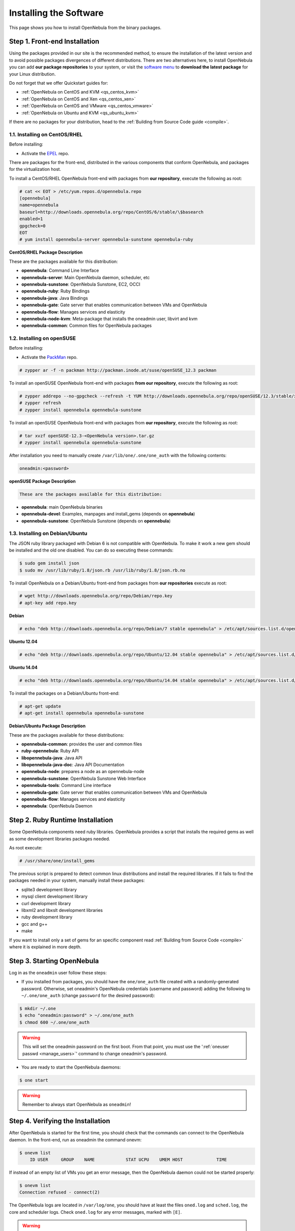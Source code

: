 .. _ignc:

========================
Installing the Software
========================

This page shows you how to install OpenNebula from the binary packages.

Step 1. Front-end Installation
==============================

Using the packages provided in our site is the recommended method, to ensure the installation of the latest version and to avoid possible packages divergences of different distributions. There are two alternatives here, to install OpenNebula you can add **our package repositories** to your system, or visit the `software menu <http://opennebula.org/software:software>`__ to **download the latest package** for your Linux distribution.

Do not forget that we offer Quickstart guides for:

-  :ref:`OpenNebula on CentOS and KVM <qs_centos_kvm>`
-  :ref:`OpenNebula on CentOS and Xen <qs_centos_xen>`
-  :ref:`OpenNebula on CentOS and VMware <qs_centos_vmware>`
-  :ref:`OpenNebula on Ubuntu and KVM <qs_ubuntu_kvm>`

If there are no packages for your distribution, head to the :ref:`Building from Source Code guide <compile>`.

1.1. Installing on CentOS/RHEL
------------------------------

Before installing:

-  Activate the `EPEL <http://fedoraproject.org/wiki/EPEL#How_can_I_use_these_extra_packages.3F>`__ repo.

There are packages for the front-end, distributed in the various components that conform OpenNebula, and packages for the virtualization host.

To install a CentOS/RHEL OpenNebula front-end with packages from **our repository**, execute the following as root:

.. code::

    # cat << EOT > /etc/yum.repos.d/opennebula.repo
    [opennebula]
    name=opennebula
    baseurl=http://downloads.opennebula.org/repo/CentOS/6/stable/\$basearch
    enabled=1
    gpgcheck=0
    EOT
    # yum install opennebula-server opennebula-sunstone opennebula-ruby

**CentOS/RHEL Package Description**

These are the packages available for this distribution:

-  **opennebula**: Command Line Interface
-  **opennebula-server**: Main OpenNebula daemon, scheduler, etc
-  **opennebula-sunstone**: OpenNebula Sunstone, EC2, OCCI
-  **opennebula-ruby**: Ruby Bindings
-  **opennebula-java**: Java Bindings
-  **opennebula-gate**: Gate server that enables communication between VMs and OpenNebula
-  **opennebula-flow**: Manages services and elasticity
-  **opennebula-node-kvm**: Meta-package that installs the oneadmin user, libvirt and kvm
-  **opennebula-common**: Common files for OpenNebula packages

1.2. Installing on openSUSE
---------------------------

Before installing:

-  Activate the `PackMan <http://wiki.links2linux.de/wiki/PackMan:FAQ_(en)>`__ repo.

.. code::

    # zypper ar -f -n packman http://packman.inode.at/suse/openSUSE_12.3 packman

To install an openSUSE OpenNebula front-end with packages **from our repository**, execute the following as root:

.. code::

    # zypper addrepo --no-gpgcheck --refresh -t YUM http://downloads.opennebula.org/repo/openSUSE/12.3/stable/x86_64 opennebula
    # zypper refresh
    # zypper install opennebula opennebula-sunstone

To install an openSUSE OpenNebula front-end with packages from **our repository**, execute the following as root:

.. code::

    # tar xvzf openSUSE-12.3-<OpenNebula version>.tar.gz
    # zypper install opennebula opennebula-sunstone

After installation you need to manually create ``/var/lib/one/.one/one_auth`` with the following contents:

.. code::

    oneadmin:<password>

**openSUSE Package Description**

.. code::

    These are the packages available for this distribution:

-  **opennebula**: main OpenNebula binaries
-  **opennebula-devel**: Examples, manpages and install\_gems (depends on **opennebula**)
-  **opennebula-sunstone**: OpenNebula Sunstone (depends on **opennebula**)

1.3. Installing on Debian/Ubuntu
--------------------------------

The JSON ruby library packaged with Debian 6 is not compatible with OpenNebula. To make it work a new gem should be installed and the old one disabled. You can do so executing these commands:

.. code::

    $ sudo gem install json
    $ sudo mv /usr/lib/ruby/1.8/json.rb /usr/lib/ruby/1.8/json.rb.no

To install OpenNebula on a Debian/Ubuntu front-end from packages from **our repositories** execute as root:

.. code::

    # wget http://downloads.opennebula.org/repo/Debian/repo.key
    # apt-key add repo.key

**Debian**

.. code::

    # echo "deb http://downloads.opennebula.org/repo/Debian/7 stable opennebula" > /etc/apt/sources.list.d/opennebula.list

**Ubuntu 12.04**

.. code::

    # echo "deb http://downloads.opennebula.org/repo/Ubuntu/12.04 stable opennebula" > /etc/apt/sources.list.d/opennebula.list

**Ubuntu 14.04**

.. code::

    # echo "deb http://downloads.opennebula.org/repo/Ubuntu/14.04 stable opennebula" > /etc/apt/sources.list.d/opennebula.list

To install the packages on a Debian/Ubuntu front-end:

.. code::

    # apt-get update
    # apt-get install opennebula opennebula-sunstone

**Debian/Ubuntu Package Description**

These are the packages available for these distributions:

|image0|

-  **opennebula-common**: provides the user and common files
-  **ruby-opennebula**: Ruby API
-  **libopennebula-java**: Java API
-  **libopennebula-java-doc**: Java API Documentation
-  **opennebula-node**: prepares a node as an opennebula-node
-  **opennebula-sunstone**: OpenNebula Sunstone Web Interface
-  **opennebula-tools**: Command Line interface
-  **opennebula-gate**: Gate server that enables communication between VMs and OpenNebula
-  **opennebula-flow**: Manages services and elasticity
-  **opennebula**: OpenNebula Daemon

Step 2. Ruby Runtime Installation
=================================

Some OpenNebula components need ruby libraries. OpenNebula provides a script that installs the required gems as well as some development libraries packages needed.

As root execute:

.. code::

    # /usr/share/one/install_gems

The previous script is prepared to detect common linux distributions and install the required libraries. If it fails to find the packages needed in your system, manually install these packages:

-  sqlite3 development library
-  mysql client development library
-  curl development library
-  libxml2 and libxslt development libraries
-  ruby development library
-  gcc and g++
-  make

If you want to install only a set of gems for an specific component read :ref:`Building from Source Code <compile>` where it is explained in more depth.

Step 3. Starting OpenNebula
===========================

Log in as the ``oneadmin`` user follow these steps:

-  If you installed from packages, you should have the ``one/one_auth`` file created with a randomly-generated password. Otherwise, set oneadmin's OpenNebula credentials (username and password) adding the following to ``~/.one/one_auth`` (change ``password`` for the desired password):

.. code::

    $ mkdir ~/.one
    $ echo "oneadmin:password" > ~/.one/one_auth
    $ chmod 600 ~/.one/one_auth

.. warning:: This will set the oneadmin password on the first boot. From that point, you must use the ':ref:`oneuser passwd <manage_users>`\ ' command to change oneadmin's password.

-  You are ready to start the OpenNebula daemons:

.. code::

    $ one start

.. warning:: Remember to always start OpenNebula as ``oneadmin``!

Step 4. Verifying the Installation
==================================

After OpenNebula is started for the first time, you should check that the commands can connect to the OpenNebula daemon. In the front-end, run as oneadmin the command onevm:

.. code::

    $ onevm list
        ID USER     GROUP    NAME            STAT UCPU    UMEM HOST             TIME

If instead of an empty list of VMs you get an error message, then the OpenNebula daemon could not be started properly:

.. code::

    $ onevm list
    Connection refused - connect(2)

The OpenNebula logs are located in ``/var/log/one``, you should have at least the files ``oned.log`` and ``sched.log``, the core and scheduler logs. Check ``oned.log`` for any error messages, marked with ``[E]``.

.. warning:: The first time OpenNebula is started, it performs some SQL queries to check if the DB exists and if it needs a bootstrap. You will have two error messages in your log similar to these ones, and can be ignored:

.. code::

    [ONE][I]: Checking database version.
    [ONE][E]: (..) error: no such table: db_versioning
    [ONE][E]: (..) error: no such table: user_pool
    [ONE][I]: Bootstraping OpenNebula database.

After installing the OpenNebula packages in the front-end the following directory structure will be used

|image2|

Step 5. Node Installation
=========================

5.1. Installing on CentOS/RHEL
------------------------------

When the front-end is installed and verified, it is time to install the packages for the nodes if you are using KVM. To install a CentOS/RHEL OpenNebula front-end with packages from our repository, add the repo using the snippet from the previous section and execute the following as root:

.. code::

    # sudo yum install opennebula-node-kvm

If you are using Xen you can prepare the node with opennebula-common:

.. code::

    # sudo yum install openebula-common

For further configuration and/or installation of other hypervisors, check their specific guides: :ref:`Xen <xeng>`, :ref:`KVM <kvmg>` and :ref:`VMware <evmwareg>`.

5.2. Installing on openSUSE
---------------------------

When the front-end is installed, it is time to install the virtualization nodes. Depending on the chosen hypervisor, check their specific guides: :ref:`Xen <xeng>`, :ref:`KVM <kvmg>` and :ref:`VMware <evmwareg>`.

5.3. Installing on Debian/Ubuntu
--------------------------------

When the front-end is installed, it is time to install the packages for the nodes if you are using KVM. To install a Debian/Ubuntu OpenNebula front-end with packages from our repository, add the repo as described in the previous section and then install the node package.

.. code::

    $ sudo apt-get install opennebula-node

For further configuration and/or installation of other hypervisors, check their specific guides: :ref:`Xen <xeng>`, :ref:`KVM <kvmg>` and :ref:`VMware <evmwareg>`.

Step 6. Manual Configuration of Unix Accounts
=============================================

.. warning:: This step can be skipped if you have installed the node/common package for CentOS or Ubuntu, as it has already been taken care of.

The OpenNebula package installation creates a new user and group named ``oneadmin`` in the front-end. This account will be used to run the OpenNebula services and to do regular administration and maintenance tasks. That means that you eventually need to login as that user or to use the ``sudo -u oneadmin`` method.

The hosts need also this user created and configured. Make sure you change the uid and gid by the ones you have in the front-end.

-  Get the user and group id of ``oneadmin``. This id will be used later to create users in the hosts with the same id. In the **front-end**, execute as ``oneadmin``:

.. code::

    $ id oneadmin
    uid=1001(oneadmin) gid=1001(oneadmin) groups=1001(oneadmin)

In this case the user id will be 1001 and group also 1001.

Then log as root **in your hosts** and follow these steps:

-  Create the ``oneadmin`` group. Make sure that its id is the same as in the frontend. In this example 1001:

.. code::

    # groupadd --gid 1001 oneadmin

-  Create the ``oneadmin`` account, we will use the OpenNebula ``var`` directory as the home directory for this user.

.. code::

    # useradd --uid 1001 -g oneadmin -d /var/lib/one oneadmin

.. warning:: You can use any other method to make a common ``oneadmin`` group and account in the nodes, for example NIS.

Step 7. Manual Configuration of Secure Shell Access
===================================================

You need to create ``ssh`` keys for the ``oneadmin`` user and configure the host machines so it can connect to them using ``ssh`` without need for a password.

Follow these steps in the **front-end**:

-  Generate ``oneadmin`` ssh keys:

.. code::

    $ ssh-keygen

When prompted for password press enter so the private key is not encrypted.

-  Append the public key to ``~/.ssh/authorized_keys`` to let ``oneadmin`` user log without the need to type a password.

.. code::

    $ cat ~/.ssh/id_rsa.pub >> ~/.ssh/authorized_keys

-  Many distributions (RHEL/CentOS for example) have permission requirements for the public key authentication to work:

.. code::

    $ chmod 700 ~/.ssh/
    $ chmod 600 ~/.ssh/id_dsa.pub
    $ chmod 600 ~/.ssh/id_dsa
    $ chmod 600 ~/.ssh/authorized_keys

-  Tell ssh client to not ask before adding hosts to ``known_hosts`` file. Also it is a good idea to reduced the connection timeout in case of network problems. This is configured into ``~/.ssh/config``, see ``man ssh_config`` for a complete reference.:

.. code::

    $ cat ~/.ssh/config
    ConnectTimeout 5
    Host *
        StrictHostKeyChecking no

-  Check that the ``sshd`` daemon is running in the hosts. Also remove any ``Banner`` option from the ``sshd_config`` file in the hosts.

-  Finally, Copy the front-end ``/var/lib/one/.ssh`` directory to each one of the hosts in the same path.

To test your configuration just verify that ``oneadmin`` can log in the hosts without being prompt for a password.

.. _ignc_step_8_networking_configuration:

Step 8. Networking Configuration
================================

|image3|

A network connection is needed by the OpenNebula front-end daemons to access the hosts to manage and monitor the hypervisors; and move image files. It is highly recommended to install a dedicated network for this purpose.

There are various network models (please check the :ref:`Networking guide <nm>` to find out the networking technologies supported by OpenNebula), but they all have something in common. They rely on network bridges with the same name in all the hosts to connect Virtual Machines to the physical network interfaces.

The simplest network model corresponds to the ``dummy`` drivers, where only the network bridges are needed.

For example, a typical host with two physical networks, one for public IP addresses (attached to eth0 NIC) and the other for private virtual LANs (NIC eth1) should have two bridges:

.. code::

    $ brctl show
    bridge name bridge id         STP enabled interfaces
    br0        8000.001e682f02ac no          eth0
    br1        8000.001e682f02ad no          eth1

Step 9. Storage Configuration
=============================

OpenNebula uses Datastores to manage VM disk Images. There are two configuration steps needed to perform a basic set up:

-  First, you need to configure the **system datastore** to hold images for the running VMs, check the :ref:`the System Datastore Guide <system_ds>`, for more details.
-  Then you have to setup one ore more datastore for the disk images of the VMs, you can find more information on setting up :ref:`Filesystem Datastores here <fs_ds>`.

The suggested configuration is to use a shared FS, which enables most of OpenNebula VM controlling features. OpenNebula **can work without a Shared FS**, but this will force the deployment to always clone the images and you will only be able to do *cold* migrations.

The simplest way to achieve a shared FS backend for OpenNebula datastores is to export via NFS from the OpenNebula front-end both the ``system`` (``/var/lib/one/datastores/0``) and the ``images`` (``/var/lib/one/datastores/1``) datastores. They need to be mounted by all the virtualization nodes to be added into the OpenNebula cloud.

Step 10. Adding a Node to the OpenNebula Cloud
==============================================

To add a node to the cloud, there are four needed parameters: name/IP of the host, virtualization, network and information driver. Using the recommended configuration above, and assuming a KVM hypervisor, you can add your host ``node01`` to OpenNebula in the following fashion (as oneadmin, in the front-end):

.. code::

    $ onehost create node01 -i kvm -v kvm -n dummy

To learn more about the host subsystem, read :ref:`this guide <hostsubsystem>`.

Step 11. Next steps
===================

Now that you have a fully functional cloud, it is time to start learning how to use it. A good starting point is this :ref:`overview of the virtual resource management <intropr>`.

.. |image0| image:: /images/debian-opennebula.png
.. |image2| image:: /images/sw_small.png
.. |image3| image:: /images/network-02.png
